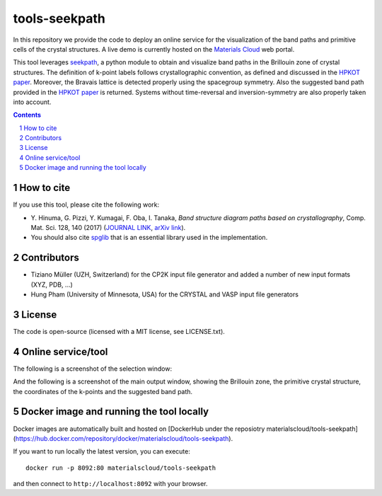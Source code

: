 ##############
tools-seekpath
##############

In this repository we provide the code to deploy an online service for 
the visualization of the band paths and primitive cells of the crystal 
structures. A live demo is currently hosted on the `Materials Cloud`_ web portal.

This tool leverages `seekpath`_, a python module to obtain and visualize band
paths in the Brillouin zone of crystal structures. 
The definition of k-point labels follows crystallographic convention, as defined
and discussed in the `HPKOT paper`_. Moreover, the Bravais lattice is detected
properly using the spacegroup symmetry. Also the suggested band path provided
in the `HPKOT paper`_ is returned.
Systems without time-reversal and inversion-symmetry are also properly 
taken into account.

.. contents::

.. section-numbering::

===========
How to cite
===========
If you use this tool, please cite the following work:

- Y. Hinuma, G. Pizzi, Y. Kumagai, F. Oba, I. Tanaka, *Band structure diagram 
  paths based on crystallography*, Comp. Mat. Sci. 128, 140 (2017)
  (`JOURNAL LINK`_, `arXiv link`_).
- You should also cite `spglib`_ that is an essential library used in the 
  implementation.

============
Contributors
============
- Tiziano Müller (UZH, Switzerland) for the CP2K input file generator
  and added a number of new input formats (XYZ, PDB, ...)
- Hung Pham (University of Minnesota, USA) for the CRYSTAL and VASP input file generators

=======
License
=======

The code is open-source (licensed with a MIT license, see LICENSE.txt).

===================
Online service/tool
===================

The following is a screenshot of the selection window:

.. image:: https://raw.githubusercontent.com/materialscloud-org/tools-seekpath/master/misc/screenshots/selector.png
     :alt: SeeK-path web service selection window
     :width: 50%
     :align: center

And the following is a screenshot of the main output window, showing the Brillouin zone, the primitive crystal structure, the coordinates of the k-points and the suggested band path.

.. image:: https://raw.githubusercontent.com/materialscloud-org/tools-seekpath/master/misc/screenshots/mainwindow.png
     :alt: SeeK-path web service main output
     :width: 50%
     :align: center

=========================================
Docker image and running the tool locally
=========================================
Docker images are automatically built and hosted on [DockerHub under the reposiotry materialscloud/tools-seekpath](https://hub.docker.com/repository/docker/materialscloud/tools-seekpath).

If you want to run locally the latest version, you can execute::

  docker run -p 8092:80 materialscloud/tools-seekpath

and then connect to ``http://localhost:8092`` with your browser.

.. _HPKOT paper: http://dx.doi.org/10.1016/j.commatsci.2016.10.015
.. _JOURNAL LINK: http://dx.doi.org/10.1016/j.commatsci.2016.10.015
.. _arXiv link: https://arxiv.org/abs/1602.06402
.. _spglib: http://atztogo.github.io/spglib/
.. _Materials Cloud: http://www.materialscloud.org/tools/seekpath/
.. _seekpath: http://www.github.com/giovannipizzi/seekpath/
